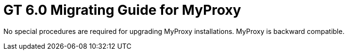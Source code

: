 [[myproxyMig,Migrating Guide]]
:doctype: article
= GT 6.0 Migrating Guide for MyProxy =

  
--
No special procedures are required for upgrading MyProxy installations.
MyProxy is backward compatible.

 
--
